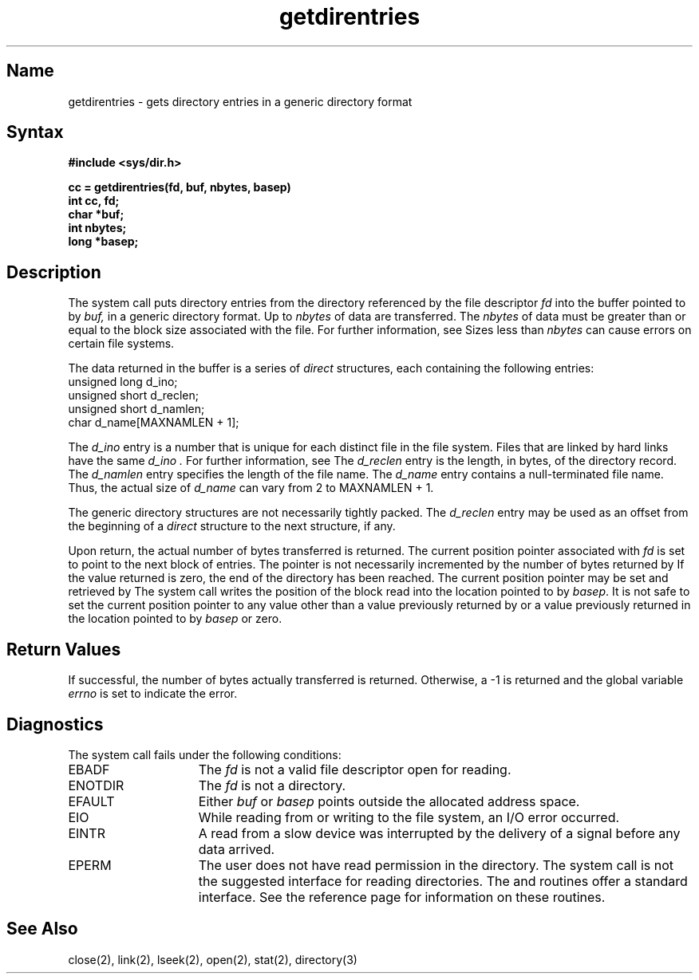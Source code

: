 .\" SCCSID: @(#)getdirentries.2	8.1	9/11/90
.TH getdirentries 2 
.SH Name 
getdirentries \- gets directory entries in a generic directory format
.SH Syntax
.nf
.ft B
#include <sys/dir.h>
.PP
.ft B
cc = getdirentries(fd, buf, nbytes, basep)
int cc, fd;
char *buf;
int nbytes;
long *basep;
.ft R
.fi
.SH Description
.NXB "getdirentries system call"
.NXB "directory" "getting entries"
.PP
The 
.PN getdirentries 
system call puts directory entries from the 
directory referenced by the file descriptor
.I fd
into the buffer pointed to by
.I buf,
in a generic directory format.  Up to
.I nbytes
of data are transferred.  The
.I nbytes
of data must be greater than or equal to the block size
associated with the file.  For further information, see 
.MS stat 2 .
Sizes less than 
.I nbytes
can cause errors on certain file systems.
.PP
The data returned in the buffer is a series of
.I direct
structures, each containing the following entries:
.EX
unsigned long   d_ino;
unsigned short  d_reclen;
unsigned short  d_namlen;
char            d_name[MAXNAMLEN + 1]; 
.EE
.PP
The
.I d_ino
entry is a number that is unique for each
distinct file in the file system.
Files that are linked by hard links 
have the same
.I d_ino .
For further information, see 
.MS link 2 .
The
.I d_reclen
entry is the length, in bytes, of the directory record.
The
.I d_namlen
entry specifies the length of the file name.
The
.I d_name
entry contains a null-terminated file name.
Thus, the actual size of
.I d_name
can vary from 2 to MAXNAMLEN + 1.
.PP
The generic directory structures are not necessarily tightly packed.
The
.I d_reclen
entry may be used as an offset from the beginning of a
.I direct
structure to the next structure, if any.
.PP
Upon return, the actual number of bytes transferred is returned.
The current position pointer associated with
.I fd
is set to point to the next block of entries.
The pointer is not necessarily incremented
by the number of bytes returned by 
.PN getdirentries .
If the value returned is zero, the end of the
directory has been reached.
The current position pointer may be set and retrieved by
.PN lseek .
The
.PN getdirentries
system call
writes the position of the block read into the location pointed to by
.IR basep .
It is not safe to set the current position pointer
to any value other than
a value previously returned by 
.PN lseek 
or a value previously returned in the location pointed to by
.I basep
or zero.
.SH Return Values
.NXR "getdirentries system call" "return value"
If successful, the number of bytes actually transferred is returned.
Otherwise, a \-1 is returned and the global variable
.I errno
is set to indicate the error.
.SH Diagnostics
.NXR "getdirentries system call" "diagnostics"
The
.PN getdirentries
system call
fails under the following conditions: 
.TP 15
EBADF
The
\fIfd\fP is not a valid file descriptor open for reading.
.TP 15
ENOTDIR
The \fIfd\fP is not a directory.
.TP 15
EFAULT
Either \fIbuf\fP or \fIbasep\fP points
outside the allocated address space.
.TP 15
EIO
While reading from or writing to the file system,
an I/O error occurred.
.TP 15
EINTR
A read from a slow device was interrupted 
by the delivery of a signal before any data arrived.
.TP 15
EPERM
The user does not have read permission in the directory.
.NT
The 
.PN getdirentries 
system call
is not the suggested interface for reading
directories.  The 
.PN opendir ,
.PN readdir ,
and
.PN telldir 
routines offer a standard interface. See the
.MS directory 3
reference page for information on these routines.
.NE
.SH See Also
close(2), link(2), lseek(2), open(2), stat(2), directory(3)
.NXE "getdirentries system call"
.NXE "directory" "getting entries"
